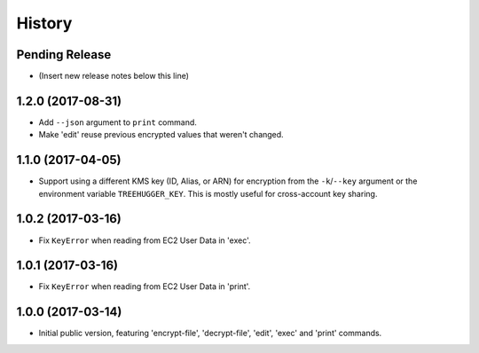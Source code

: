 .. :changelog:

=======
History
=======

Pending Release
---------------

* (Insert new release notes below this line)

1.2.0 (2017-08-31)
------------------

* Add ``--json`` argument to ``print`` command.
* Make 'edit' reuse previous encrypted values that weren't changed.

1.1.0 (2017-04-05)
------------------

* Support using a different KMS key (ID, Alias, or ARN) for encryption from the
  ``-k``/``--key`` argument or the environment variable ``TREEHUGGER_KEY``.
  This is mostly useful for cross-account key sharing.

1.0.2 (2017-03-16)
------------------

* Fix ``KeyError`` when reading from EC2 User Data in 'exec'.

1.0.1 (2017-03-16)
------------------

* Fix ``KeyError`` when reading from EC2 User Data in 'print'.

1.0.0 (2017-03-14)
------------------

* Initial public version, featuring 'encrypt-file', 'decrypt-file', 'edit',
  'exec' and 'print' commands.

